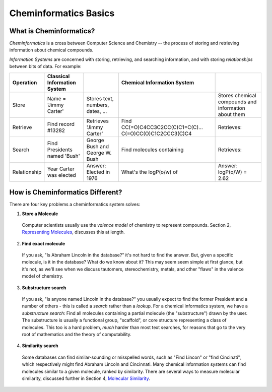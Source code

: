 Cheminformatics Basics
======================

What is Cheminformatics?
^^^^^^^^^^^^^^^^^^^^^^^^

*Cheminformatics* is a cross between Computer Science and
Chemistry -- the process of storing and retrieving information about
chemical compounds.

*Information Systems* are concerned with storing, retrieving, and
searching information, and with storing *relationships* between
bits of data. For example:


+--------------+-------------------------+----------------------------------+-------------------------------------------------------+------------------------------------------------------+
| Operation    | Classical Information   |                                  | Chemical Information System                           |                                                      |
|              | System                  |                                  |                                                       |                                                      |
+==============+=========================+==================================+=======================================================+======================================================+
| Store        | Name = 'Jimmy Carter'   | Stores text, numbers, dates, ... | |image0|                                              | Stores chemical compounds and information about them |
+--------------+-------------------------+----------------------------------+-------------------------------------------------------+------------------------------------------------------+
| Retrieve     | Find record #13282      | Retrieves 'Jimmy Carter'         | Find CC(=O)C4CC3C2CC(C)C1=C(C)...                     | Retrieves: |image0|                                  |
|              |                         |                                  | C(=O)CC(O)C1C2CCC3(C)C4                               |                                                      |
+--------------+-------------------------+----------------------------------+-------------------------------------------------------+------------------------------------------------------+
| Search       | Find Presidents named   | George Bush and George           | Find molecules containing |image2|                    | Retrieves: |image3|                                  |
|              | 'Bush'                  | W. Bush                          |                                                       |                                                      |
+--------------+-------------------------+----------------------------------+-------------------------------------------------------+------------------------------------------------------+
| Relationship | Year Carter was elected | Answer: Elected in 1976          | What's the logP(o/w) of |image2|                      | Answer: logP(o/W) = 2.62                             |
+--------------+-------------------------+----------------------------------+-------------------------------------------------------+------------------------------------------------------+

How is Cheminformatics Different?
^^^^^^^^^^^^^^^^^^^^^^^^^^^^^^^^^

There are four key problems a cheminformatics system solves:

1. **Store a Molecule**
  Computer scientists usually use the *valence model* of chemistry to
  represent compounds. Section 2,
  `Representing Molecules <cheminformatics-101-molecules.php>`_,
  discusses this at length.

2. **Find exact molecule**
  If you ask, "Is Abraham Lincoln in the database?" it's not hard to
  find the answer. But, given a specific molecule, is it in the
  database? What do we know about it? This may seem seem simple at
  first glance, but it's not, as we'll see when we discuss tautomers,
  stereochemistry, metals, and other "flaws" in the valence model of
  chemistry.

3. **Substructure search**
  If you ask, "Is anyone named Lincoln in the database?" you usually
  expect to find the former President and a number of others - this
  is called a *search* rather than a *lookup*. For a chemical
  informatics system, we have a *substructure search*: Find all
  molecules containing a partial molecule (the "substructure") drawn
  by the user. The substructure is usually a functional group,
  "scaffold", or core structure representing a class of molecules.
  This too is a hard problem, *much* harder than most text searches,
  for reasons that go to the very root of mathematics and the theory
  of computability.

4. **Similarity search**
  Some databases can find similar-sounding or misspelled words, such as "Find Lincon" or "find Cincinati", which respectively might find
  Abraham Lincoln and Cincinnati. Many chemical information systems can find molecules similar to a given molecule, ranked by
  similarity. There are several ways to measure molecular similarity, discussed further in Section 4,
  `Molecular Similarity <cheminformatics-101-molecular-similarity.php>`_.

.. |image0| image:: ../_static/steroid2.gif
.. |image2| image:: ../_static/steroid1.gif
.. |image3| image:: ../_static/steroid2_matched.gif
